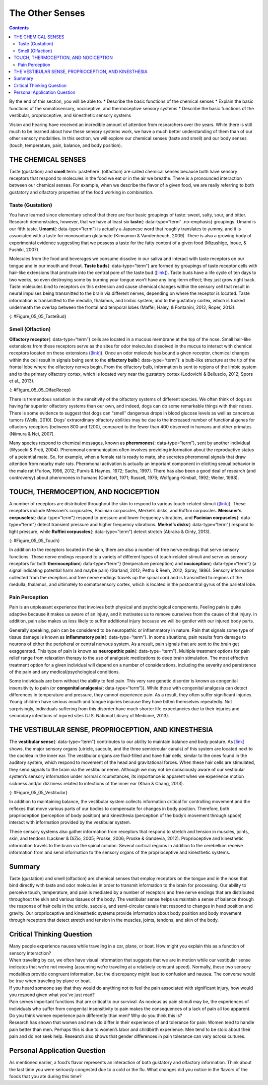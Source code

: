 ================
The Other Senses
================



.. contents::
   :depth: 3
..

.. container::

   By the end of this section, you will be able to: \* Describe the
   basic functions of the chemical senses \* Explain the basic functions
   of the somatosensory, nociceptive, and thermoceptive sensory systems
   \* Describe the basic functions of the vestibular, proprioceptive,
   and kinesthetic sensory systems

Vision and hearing have received an incredible amount of attention from
researchers over the years. While there is still much to be learned
about how these sensory systems work, we have a much better
understanding of them than of our other sensory modalities. In this
section, we will explore our chemical senses (taste and smell) and our
body senses (touch, temperature, pain, balance, and body position).

THE CHEMICAL SENSES
===================

Taste (gustation) and **smell**:term:`pastehere`
(olfaction) are called chemical senses because both have sensory
receptors that respond to molecules in the food we eat or in the air we
breathe. There is a pronounced interaction between our chemical senses.
For example, when we describe the flavor of a given food, we are really
referring to both gustatory and olfactory properties of the food working
in combination.

Taste (Gustation)
-----------------

You have learned since elementary school that there are four basic
groupings of taste: sweet, salty, sour, and bitter. Research
demonstrates, however, that we have at least six **taste**\ {:
data-type=“term” .no-emphasis} groupings. Umami is our fifth taste.
**Umami**\ {: data-type=“term”} is actually a Japanese word that roughly
translates to yummy, and it is associated with a taste for monosodium
glutamate (Kinnamon & Vandenbeuch, 2009). There is also a growing body
of experimental evidence suggesting that we possess a taste for the
fatty content of a given food (Mizushige, Inoue, & Fushiki, 2007).

Molecules from the food and beverages we consume dissolve in our saliva
and interact with taste receptors on our tongue and in our mouth and
throat. **Taste buds**\ {: data-type=“term”} are formed by groupings of
taste receptor cells with hair-like extensions that protrude into the
central pore of the taste bud (`[link] <#Figure_05_05_TasteBud>`__).
Taste buds have a life cycle of ten days to two weeks, so even
destroying some by burning your tongue won’t have any long-term effect;
they just grow right back. Taste molecules bind to receptors on this
extension and cause chemical changes within the sensory cell that result
in neural impulses being transmitted to the brain via different nerves,
depending on where the receptor is located. Taste information is
transmitted to the medulla, thalamus, and limbic system, and to the
gustatory cortex, which is tucked underneath the overlap between the
frontal and temporal lobes (Maffei, Haley, & Fontanini, 2012; Roper,
2013).

|Illustration A shows a taste bud in an opening of the tongue, with the
“tongue surface,” “taste pore,” “taste receptor cell” and “nerves”
labeled. Part B is a micrograph showing taste buds on a human
tongue.|\ {: #Figure_05_05_TasteBud}

Smell (Olfaction)
-----------------

**Olfactory receptor**\ {: data-type=“term”} cells are located in a
mucous membrane at the top of the nose. Small hair-like extensions from
these receptors serve as the sites for odor molecules dissolved in the
mucus to interact with chemical receptors located on these extensions
(`[link] <#Figure_05_05_OlfacRecep>`__). Once an odor molecule has bound
a given receptor, chemical changes within the cell result in signals
being sent to the **olfactory bulb**\ {: data-type=“term”}: a bulb-like
structure at the tip of the frontal lobe where the olfactory nerves
begin. From the olfactory bulb, information is sent to regions of the
limbic system and to the primary olfactory cortex, which is located very
near the gustatory cortex (Lodovichi & Belluscio, 2012; Spors et al.,
2013).

|An illustration shows a side view of a human head and the location of
the “nasal cavity,” “olfactory receptors,” and “olfactory bulb.”|\ {:
#Figure_05_05_OlfacRecep}

There is tremendous variation in the sensitivity of the olfactory
systems of different species. We often think of dogs as having far
superior olfactory systems than our own, and indeed, dogs can do some
remarkable things with their noses. There is some evidence to suggest
that dogs can “smell” dangerous drops in blood glucose levels as well as
cancerous tumors (Wells, 2010). Dogs’ extraordinary olfactory abilities
may be due to the increased number of functional genes for olfactory
receptors (between 800 and 1200), compared to the fewer than 400
observed in humans and other primates (Niimura & Nei, 2007).

Many species respond to chemical messages, known as **pheromones**\ {:
data-type=“term”}, sent by another individual (Wysocki & Preti, 2004).
Pheromonal communication often involves providing information about the
reproductive status of a potential mate. So, for example, when a female
rat is ready to mate, she secretes pheromonal signals that draw
attention from nearby male rats. Pheromonal activation is actually an
important component in eliciting sexual behavior in the male rat
(Furlow, 1996, 2012; Purvis & Haynes, 1972; Sachs, 1997). There has also
been a good deal of research (and controversy) about pheromones in
humans (Comfort, 1971; Russell, 1976; Wolfgang-Kimball, 1992; Weller,
1998).

TOUCH, THERMOCEPTION, AND NOCICEPTION
=====================================

A number of receptors are distributed throughout the skin to respond to
various touch-related stimuli (`[link] <#Figure_05_05_Touch>`__). These
receptors include Meissner’s corpuscles, Pacinian corpuscles, Merkel’s
disks, and Ruffini corpuscles. **Meissner’s corpuscles**\ {:
data-type=“term”} respond to pressure and lower frequency vibrations,
and **Pacinian corpuscles**\ {: data-type=“term”} detect transient
pressure and higher frequency vibrations. **Merkel’s disks**\ {:
data-type=“term”} respond to light pressure, while **Ruffini
corpuscles**\ {: data-type=“term”} detect stretch (Abraira & Ginty,
2013).

|An illustration shows “skin surface” underneath which different
receptors are identified: the “pacinian corpuscle,” “ruffini corpuscle,”
“merkel’s disk,” and “meissner’s corpuscle.”|\ {: #Figure_05_05_Touch}

In addition to the receptors located in the skin, there are also a
number of free nerve endings that serve sensory functions. These nerve
endings respond to a variety of different types of touch-related stimuli
and serve as sensory receptors for both **thermoception**\ {:
data-type=“term”} (temperature perception) and **nociception**\ {:
data-type=“term”} (a signal indicating potential harm and maybe pain)
(Garland, 2012; Petho & Reeh, 2012; Spray, 1986). Sensory information
collected from the receptors and free nerve endings travels up the
spinal cord and is transmitted to regions of the medulla, thalamus, and
ultimately to somatosensory cortex, which is located in the postcentral
gyrus of the parietal lobe.

Pain Perception
---------------

Pain is an unpleasant experience that involves both physical and
psychological components. Feeling pain is quite adaptive because it
makes us aware of an injury, and it motivates us to remove ourselves
from the cause of that injury. In addition, pain also makes us less
likely to suffer additional injury because we will be gentler with our
injured body parts.

Generally speaking, pain can be considered to be neuropathic or
inflammatory in nature. Pain that signals some type of tissue damage is
known as **inflammatory pain**\ {: data-type=“term”}. In some
situations, pain results from damage to neurons of either the peripheral
or central nervous system. As a result, pain signals that are sent to
the brain get exaggerated. This type of pain is known as **neuropathic
pain**\ {: data-type=“term”}. Multiple treatment options for pain relief
range from relaxation therapy to the use of analgesic medications to
deep brain stimulation. The most effective treatment option for a given
individual will depend on a number of considerations, including the
severity and persistence of the pain and any medical/psychological
conditions.

Some individuals are born without the ability to feel pain. This very
rare genetic disorder is known as congenital insensitivity to pain (or
**congenital analgesia**\ {: data-type=“term”}). While those with
congenital analgesia can detect differences in temperature and pressure,
they cannot experience pain. As a result, they often suffer significant
injuries. Young children have serious mouth and tongue injuries because
they have bitten themselves repeatedly. Not surprisingly, individuals
suffering from this disorder have much shorter life expectancies due to
their injuries and secondary infections of injured sites (U.S. National
Library of Medicine, 2013).

.. card:: Link to Learning

   Watch this `video <http://openstax.org/l/congenital>`__ to learn more
   about congenital insensitivity to pain.

THE VESTIBULAR SENSE, PROPRIOCEPTION, AND KINESTHESIA
=====================================================

The **vestibular sense**\ {: data-type=“term”} contributes to our
ability to maintain balance and body posture. As
`[link] <#Figure_05_05_Vestibular>`__ shows, the major sensory organs
(utricle, saccule, and the three semicircular canals) of this system are
located next to the cochlea in the inner ear. The vestibular organs are
fluid-filled and have hair cells, similar to the ones found in the
auditory system, which respond to movement of the head and gravitational
forces. When these hair cells are stimulated, they send signals to the
brain via the vestibular nerve. Although we may not be consciously aware
of our vestibular system’s sensory information under normal
circumstances, its importance is apparent when we experience motion
sickness and/or dizziness related to infections of the inner ear (Khan &
Chang, 2013).

|An illustration of the vestibular system shows the locations of the
three canals (“posterior canal,” “horizontal canal,” and “superior
canal”) and the locations of the “urticle,” “oval window,” “cochlea,”
“basilar membrane and hair cells,” “saccule,” and “vestibule.”|\ {:
#Figure_05_05_Vestibular}

In addition to maintaining balance, the vestibular system collects
information critical for controlling movement and the reflexes that move
various parts of our bodies to compensate for changes in body position.
Therefore, both proprioception (perception of body position) and
kinesthesia (perception of the body’s movement through space) interact
with information provided by the vestibular system.

These sensory systems also gather information from receptors that
respond to stretch and tension in muscles, joints, skin, and tendons
(Lackner & DiZio, 2005; Proske, 2006; Proske & Gandevia, 2012).
Proprioceptive and kinesthetic information travels to the brain via the
spinal column. Several cortical regions in addition to the cerebellum
receive information from and send information to the sensory organs of
the proprioceptive and kinesthetic systems.

Summary
=======

Taste (gustation) and smell (olfaction) are chemical senses that employ
receptors on the tongue and in the nose that bind directly with taste
and odor molecules in order to transmit information to the brain for
processing. Our ability to perceive touch, temperature, and pain is
mediated by a number of receptors and free nerve endings that are
distributed throughout the skin and various tissues of the body. The
vestibular sense helps us maintain a sense of balance through the
response of hair cells in the utricle, saccule, and semi-circular canals
that respond to changes in head position and gravity. Our proprioceptive
and kinesthetic systems provide information about body position and body
movement through receptors that detect stretch and tension in the
muscles, joints, tendons, and skin of the body.

.. card-carousel:: Review Questions

    .. card:: Question

      Chemical messages often sent between two members of a species to
      communicate something about reproductive status are called
      \________.

      1. hormones
      2. pheromones
      3. Merkel’s disks
      4. Meissner’s corpuscles {: type=“a”}

  .. dropdown:: Check Answer

      B
  .. Card:: Question


      Which taste is associated with monosodium glutamate?

      1. sweet
      2. bitter
      3. umami
      4. sour {: type=“a”}

  .. dropdown:: Check Answer

      C
  .. Card:: Question

      \_______\_ serve as sensory receptors for temperature and pain
      stimuli.

      1. free nerve endings
      2. Pacinian corpuscles
      3. Ruffini corpuscles
      4. Meissner’s corpuscles {: type=“a”}

  .. dropdown:: Check Answer

      A
  .. Card:: Question

      Which of the following is involved in maintaining balance and body
      posture?

      1. auditory nerve
      2. nociceptors
      3. olfactory bulb
      4. vestibular system {: type=“a”}

   .. container::

      D

Critical Thinking Question
==========================

.. container::

   .. container::

      Many people experience nausea while traveling in a car, plane, or
      boat. How might you explain this as a function of sensory
      interaction?

   .. container::

      When traveling by car, we often have visual information that
      suggests that we are in motion while our vestibular sense
      indicates that we’re not moving (assuming we’re traveling at a
      relatively constant speed). Normally, these two sensory modalities
      provide congruent information, but the discrepancy might lead to
      confusion and nausea. The converse would be true when traveling by
      plane or boat.

.. container::

   .. container::

      If you heard someone say that they would do anything not to feel
      the pain associated with significant injury, how would you respond
      given what you’ve just read?

   .. container::

      Pain serves important functions that are critical to our survival.
      As noxious as pain stimuli may be, the experiences of individuals
      who suffer from congenital insensitivity to pain makes the
      consequences of a lack of pain all too apparent.

.. container::

   .. container::

      Do you think women experience pain differently than men? Why do
      you think this is?

   .. container::

      Research has shown that women and men do differ in their
      experience of and tolerance for pain: Women tend to handle pain
      better than men. Perhaps this is due to women’s labor and
      childbirth experience. Men tend to be stoic about their pain and
      do not seek help. Research also shows that gender differences in
      pain tolerance can vary across cultures.

Personal Application Question
=============================

.. container::

   .. container::

      As mentioned earlier, a food’s flavor represents an interaction of
      both gustatory and olfactory information. Think about the last
      time you were seriously congested due to a cold or the flu. What
      changes did you notice in the flavors of the foods that you ate
      during this time?

.. glossary::

   congenital insensitivity to pain (congenital analgesia)
      genetic disorder that results in the inability to experience pain
      ^
   inflammatory pain
      signal that some type of tissue damage has occurred ^
   kinesthesia
      perception of the body’s movement through space ^
   Meissner’s corpuscle
      touch receptor that responds to pressure and lower frequency
      vibrations ^
   Merkel’s disk
      touch receptor that responds to light touch ^
   neuropathic pain
      pain from damage to neurons of either the peripheral or central
      nervous system ^
   nociception
      sensory signal indicating potential harm and maybe pain ^
   olfactory bulb
      bulb-like structure at the tip of the frontal lobe, where the
      olfactory nerves begin ^
   olfactory receptor
      sensory cell for the olfactory system ^
   Pacinian corpuscle
      touch receptor that detects transient pressure and higher
      frequency vibrations ^
   pheromone
      chemical message sent by another individual ^
   proprioception
      perception of body position ^
   Ruffini corpuscle
      touch receptor that detects stretch ^
   taste bud
      grouping of taste receptor cells with hair-like extensions that
      protrude into the central pore of the taste bud ^
   thermoception
      temperature perception ^
   umami
      taste for monosodium glutamate ^
   vestibular sense
      contributes to our ability to maintain balance and body posture

.. |Illustration A shows a taste bud in an opening of the tongue, with the “tongue surface,” “taste pore,” “taste receptor cell” and “nerves” labeled. Part B is a micrograph showing taste buds on a human tongue.| image:: ../resources/CNX_Psych_05_05_TasteBud.jpg
.. |An illustration shows a side view of a human head and the location of the “nasal cavity,” “olfactory receptors,” and “olfactory bulb.”| image:: ../resources/CNX_Psych_05_05_OlfacRecep.jpg
.. |An illustration shows “skin surface” underneath which different receptors are identified: the “pacinian corpuscle,” “ruffini corpuscle,” “merkel’s disk,” and “meissner’s corpuscle.”| image:: ../resources/CNX_Psych_05_05_Touch.jpg
.. |An illustration of the vestibular system shows the locations of the three canals (“posterior canal,” “horizontal canal,” and “superior canal”) and the locations of the “urticle,” “oval window,” “cochlea,” “basilar membrane and hair cells,” “saccule,” and “vestibule.”| image:: ../resources/CNX_Psych_05_05_Vestibular.jpg
